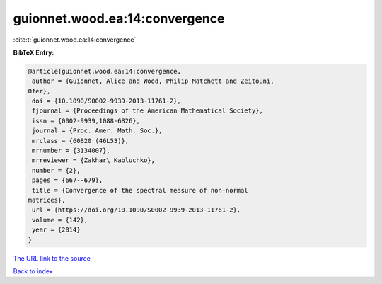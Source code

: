 guionnet.wood.ea:14:convergence
===============================

:cite:t:`guionnet.wood.ea:14:convergence`

**BibTeX Entry:**

.. code-block:: bibtex

   @article{guionnet.wood.ea:14:convergence,
    author = {Guionnet, Alice and Wood, Philip Matchett and Zeitouni,
   Ofer},
    doi = {10.1090/S0002-9939-2013-11761-2},
    fjournal = {Proceedings of the American Mathematical Society},
    issn = {0002-9939,1088-6826},
    journal = {Proc. Amer. Math. Soc.},
    mrclass = {60B20 (46L53)},
    mrnumber = {3134007},
    mrreviewer = {Zakhar\ Kabluchko},
    number = {2},
    pages = {667--679},
    title = {Convergence of the spectral measure of non-normal
   matrices},
    url = {https://doi.org/10.1090/S0002-9939-2013-11761-2},
    volume = {142},
    year = {2014}
   }
`The URL link to the source <ttps://doi.org/10.1090/S0002-9939-2013-11761-2}>`_


`Back to index <../By-Cite-Keys.html>`_
